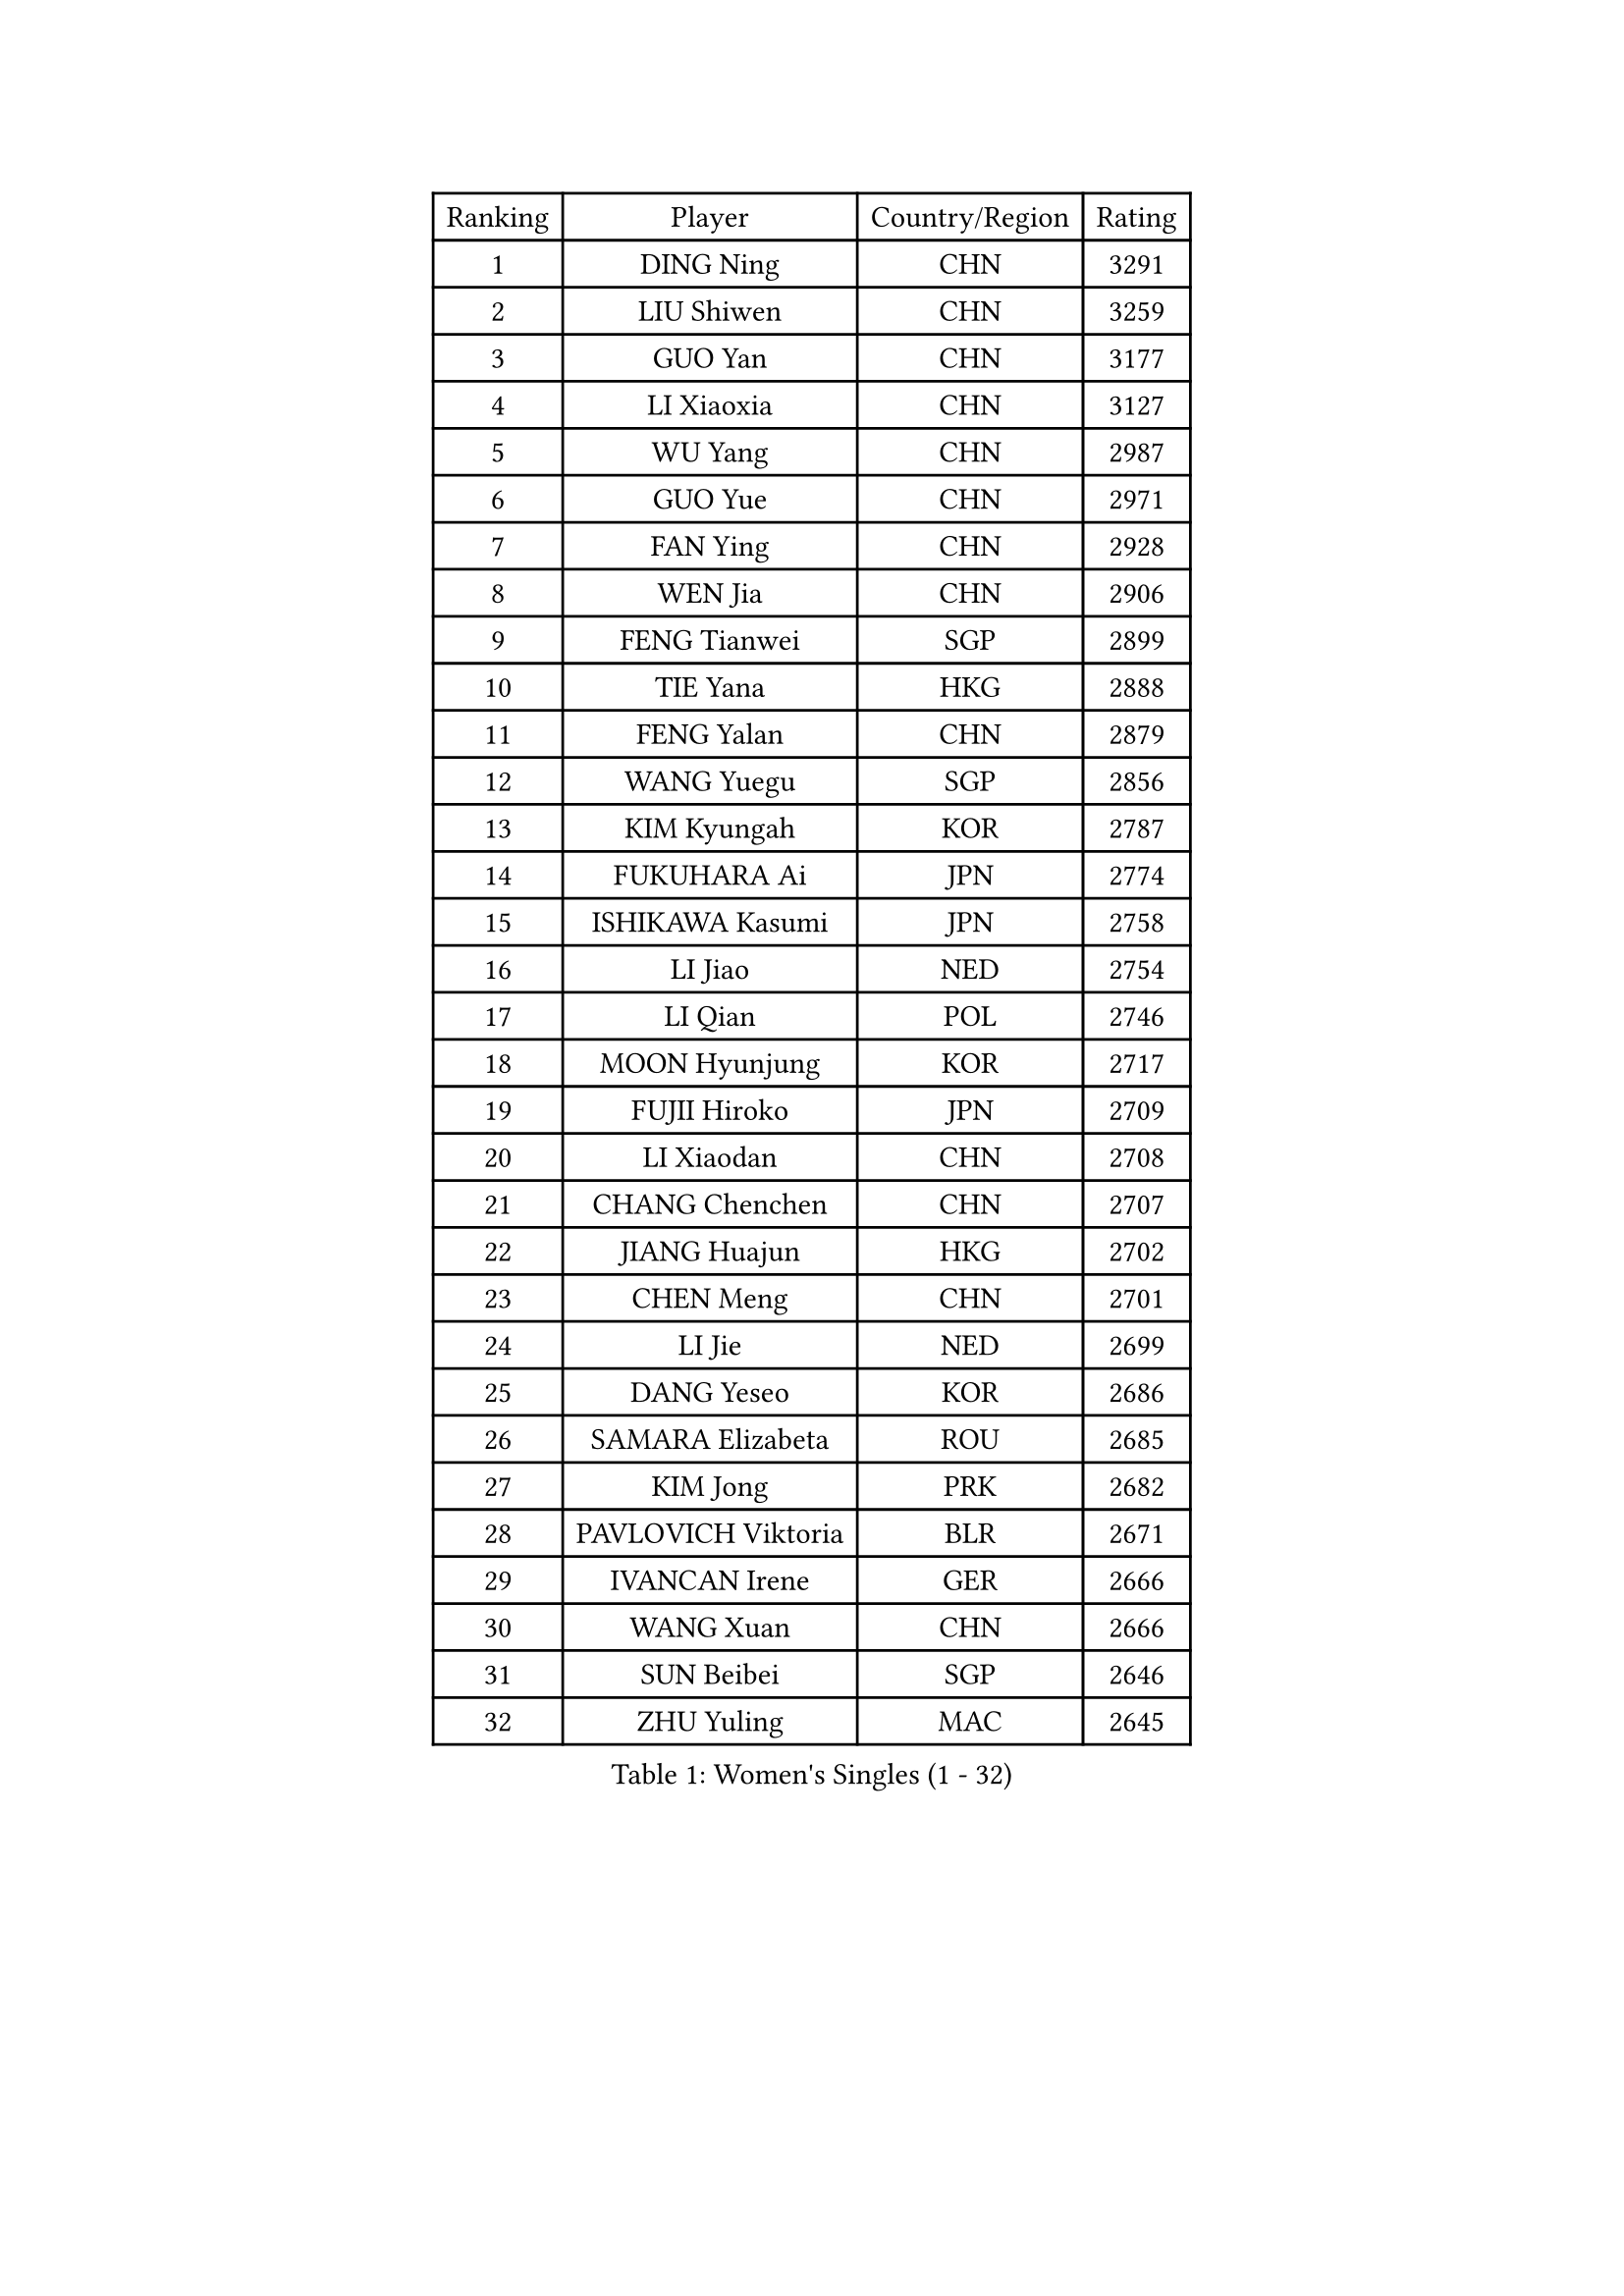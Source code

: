 
#set text(font: ("Courier New", "NSimSun"))
#figure(
  caption: "Women's Singles (1 - 32)",
    table(
      columns: 4,
      [Ranking], [Player], [Country/Region], [Rating],
      [1], [DING Ning], [CHN], [3291],
      [2], [LIU Shiwen], [CHN], [3259],
      [3], [GUO Yan], [CHN], [3177],
      [4], [LI Xiaoxia], [CHN], [3127],
      [5], [WU Yang], [CHN], [2987],
      [6], [GUO Yue], [CHN], [2971],
      [7], [FAN Ying], [CHN], [2928],
      [8], [WEN Jia], [CHN], [2906],
      [9], [FENG Tianwei], [SGP], [2899],
      [10], [TIE Yana], [HKG], [2888],
      [11], [FENG Yalan], [CHN], [2879],
      [12], [WANG Yuegu], [SGP], [2856],
      [13], [KIM Kyungah], [KOR], [2787],
      [14], [FUKUHARA Ai], [JPN], [2774],
      [15], [ISHIKAWA Kasumi], [JPN], [2758],
      [16], [LI Jiao], [NED], [2754],
      [17], [LI Qian], [POL], [2746],
      [18], [MOON Hyunjung], [KOR], [2717],
      [19], [FUJII Hiroko], [JPN], [2709],
      [20], [LI Xiaodan], [CHN], [2708],
      [21], [CHANG Chenchen], [CHN], [2707],
      [22], [JIANG Huajun], [HKG], [2702],
      [23], [CHEN Meng], [CHN], [2701],
      [24], [LI Jie], [NED], [2699],
      [25], [DANG Yeseo], [KOR], [2686],
      [26], [SAMARA Elizabeta], [ROU], [2685],
      [27], [KIM Jong], [PRK], [2682],
      [28], [PAVLOVICH Viktoria], [BLR], [2671],
      [29], [IVANCAN Irene], [GER], [2666],
      [30], [WANG Xuan], [CHN], [2666],
      [31], [SUN Beibei], [SGP], [2646],
      [32], [ZHU Yuling], [MAC], [2645],
    )
  )#pagebreak()

#set text(font: ("Courier New", "NSimSun"))
#figure(
  caption: "Women's Singles (33 - 64)",
    table(
      columns: 4,
      [Ranking], [Player], [Country/Region], [Rating],
      [33], [MONTEIRO DODEAN Daniela], [ROU], [2641],
      [34], [YANG Ha Eun], [KOR], [2637],
      [35], [PARK Miyoung], [KOR], [2637],
      [36], [POTA Georgina], [HUN], [2636],
      [37], [SEOK Hajung], [KOR], [2635],
      [38], [HIRANO Sayaka], [JPN], [2634],
      [39], [SUH Hyo Won], [KOR], [2633],
      [40], [GAO Jun], [USA], [2624],
      [41], [#text(gray, "YAO Yan")], [CHN], [2624],
      [42], [JEON Jihee], [KOR], [2619],
      [43], [WU Jiaduo], [GER], [2603],
      [44], [LEE Eunhee], [KOR], [2598],
      [45], [YU Mengyu], [SGP], [2592],
      [46], [LI Jiawei], [SGP], [2590],
      [47], [TIKHOMIROVA Anna], [RUS], [2586],
      [48], [LIU Jia], [AUT], [2582],
      [49], [YOON Sunae], [KOR], [2579],
      [50], [NI Xia Lian], [LUX], [2578],
      [51], [LOVAS Petra], [HUN], [2569],
      [52], [CHENG I-Ching], [TPE], [2559],
      [53], [EKHOLM Matilda], [SWE], [2551],
      [54], [BARTHEL Zhenqi], [GER], [2551],
      [55], [VACENOVSKA Iveta], [CZE], [2548],
      [56], [FADEEVA Oxana], [RUS], [2542],
      [57], [SONG Maeum], [KOR], [2535],
      [58], [PASKAUSKIENE Ruta], [LTU], [2530],
      [59], [LI Xue], [FRA], [2528],
      [60], [SHEN Yanfei], [ESP], [2526],
      [61], [HUANG Yi-Hua], [TPE], [2526],
      [62], [PESOTSKA Margaryta], [UKR], [2526],
      [63], [HU Melek], [TUR], [2516],
      [64], [MORIZONO Misaki], [JPN], [2513],
    )
  )#pagebreak()

#set text(font: ("Courier New", "NSimSun"))
#figure(
  caption: "Women's Singles (65 - 96)",
    table(
      columns: 4,
      [Ranking], [Player], [Country/Region], [Rating],
      [65], [ISHIGAKI Yuka], [JPN], [2492],
      [66], [#text(gray, "SCHALL Elke")], [GER], [2490],
      [67], [TOTH Krisztina], [HUN], [2487],
      [68], [PARTYKA Natalia], [POL], [2485],
      [69], [STRBIKOVA Renata], [CZE], [2482],
      [70], [FUKUOKA Haruna], [JPN], [2481],
      [71], [YAMANASHI Yuri], [JPN], [2480],
      [72], [MOLNAR Cornelia], [CRO], [2480],
      [73], [WU Xue], [DOM], [2469],
      [74], [LANG Kristin], [GER], [2463],
      [75], [WANG Chen], [CHN], [2453],
      [76], [ODOROVA Eva], [SVK], [2450],
      [77], [GANINA Svetlana], [RUS], [2446],
      [78], [TASHIRO Saki], [JPN], [2445],
      [79], [WAKAMIYA Misako], [JPN], [2435],
      [80], [SKOV Mie], [DEN], [2435],
      [81], [WINTER Sabine], [GER], [2432],
      [82], [TIMINA Elena], [NED], [2429],
      [83], [RAMIREZ Sara], [ESP], [2425],
      [84], [LEE I-Chen], [TPE], [2424],
      [85], [KIM Hye Song], [PRK], [2422],
      [86], [LI Qiangbing], [AUT], [2422],
      [87], [RAO Jingwen], [CHN], [2420],
      [88], [STEFANOVA Nikoleta], [ITA], [2419],
      [89], [CHOI Moonyoung], [KOR], [2419],
      [90], [MISIKONYTE Lina], [LTU], [2414],
      [91], [MIKHAILOVA Polina], [RUS], [2407],
      [92], [SOLJA Amelie], [AUT], [2402],
      [93], [BOROS Tamara], [CRO], [2399],
      [94], [DRINKHALL Joanna], [ENG], [2397],
      [95], [#text(gray, "NTOULAKI Ekaterina")], [GRE], [2396],
      [96], [SHIM Serom], [KOR], [2389],
    )
  )#pagebreak()

#set text(font: ("Courier New", "NSimSun"))
#figure(
  caption: "Women's Singles (97 - 128)",
    table(
      columns: 4,
      [Ranking], [Player], [Country/Region], [Rating],
      [97], [NOSKOVA Yana], [RUS], [2386],
      [98], [GRUNDISCH Carole], [FRA], [2385],
      [99], [KANG Misoon], [KOR], [2385],
      [100], [CREEMERS Linda], [NED], [2382],
      [101], [ZHANG Mo], [CAN], [2380],
      [102], [#text(gray, "HE Sirin")], [TUR], [2377],
      [103], [PAVLOVICH Veronika], [BLR], [2375],
      [104], [GU Yuting], [CHN], [2373],
      [105], [ERDELJI Anamaria], [SRB], [2371],
      [106], [NG Wing Nam], [HKG], [2370],
      [107], [FEHER Gabriela], [SRB], [2370],
      [108], [JIA Jun], [CHN], [2368],
      [109], [#text(gray, "YANG Yang")], [CHN], [2367],
      [110], [TANIOKA Ayuka], [JPN], [2366],
      [111], [SIBLEY Kelly], [ENG], [2365],
      [112], [BEH Lee Wei], [MAS], [2365],
      [113], [AMBRUS Krisztina], [HUN], [2356],
      [114], [SZOCS Bernadette], [ROU], [2351],
      [115], [LEE Ho Ching], [HKG], [2346],
      [116], [JO Yujin], [KOR], [2344],
      [117], [XIAN Yifang], [FRA], [2344],
      [118], [#text(gray, "BAKULA Andrea")], [CRO], [2341],
      [119], [PENKAVOVA Katerina], [CZE], [2340],
      [120], [MU Zi], [CHN], [2340],
      [121], [HAPONOVA Hanna], [UKR], [2339],
      [122], [ZHAO Yan], [CHN], [2339],
      [123], [DUBKOVA Elena], [BLR], [2335],
      [124], [KREKINA Svetlana], [RUS], [2334],
      [125], [KIM Mingyung], [KOR], [2334],
      [126], [EERLAND Britt], [NED], [2315],
      [127], [CHEN Szu-Yu], [TPE], [2315],
      [128], [BILENKO Tetyana], [UKR], [2315],
    )
  )